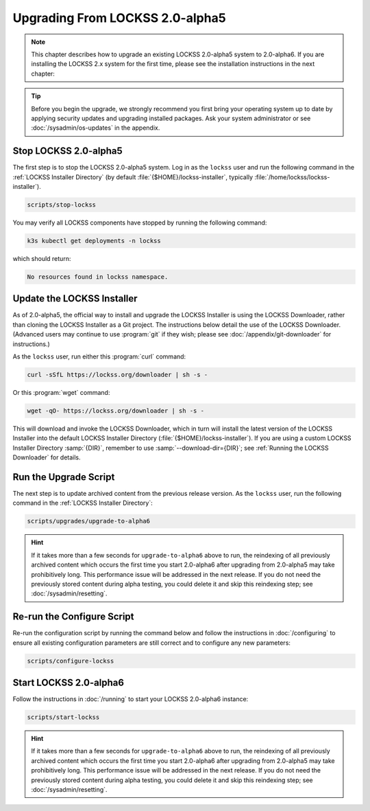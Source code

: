 ================================
Upgrading From LOCKSS 2.0-alpha5
================================

.. note::

   .. COMMENT PREVIOUSVERSION

   .. COMMENT LATESTVERSION

   This chapter describes how to upgrade an existing LOCKSS 2.0-alpha5 system to 2.0-alpha6. If you are installing the LOCKSS 2.x system for the first time, please see the installation instructions in the next chapter:

   .. button-ref:: /installing/index
      :ref-type: doc
      :color: primary
      :align: center

.. tip::

   Before you begin the upgrade, we strongly recommend you first bring your operating system up to date by applying security updates and upgrading installed packages. Ask your system administrator or see :doc:`/sysadmin/os-updates` in the appendix.

.. COMMENT PREVIOUSVERSION

----------------------
Stop LOCKSS 2.0-alpha5
----------------------

.. COMMENT PREVIOUSVERSION

The first step is to stop the LOCKSS 2.0-alpha5 system. Log in as the ``lockss`` user and run the following command in the :ref:`LOCKSS Installer Directory` (by default :file:`{$HOME}/lockss-installer`, typically :file:`/home/lockss/lockss-installer`).

.. code-block:: shell

   scripts/stop-lockss

You may verify all LOCKSS components have stopped by running the following command:

.. code-block:: shell

   k3s kubectl get deployments -n lockss

which should return:

.. code-block:: text

   No resources found in lockss namespace.

---------------------------
Update the LOCKSS Installer
---------------------------

.. COMMENT PREVIOUSVERSION

As of 2.0-alpha5, the official way to install and upgrade the LOCKSS Installer is using the LOCKSS Downloader, rather than cloning the LOCKSS Installer as a Git project. The instructions below detail the use of the LOCKSS Downloader. (Advanced
users may continue to use :program:`git` if they wish; please see :doc:`/appendix/git-downloader` for instructions.)

As the ``lockss`` user, run either this :program:`curl` command:

.. code-block:: shell

   curl -sSfL https://lockss.org/downloader | sh -s -

Or this :program:`wget` command:

.. code-block:: shell

   wget -qO- https://lockss.org/downloader | sh -s -

This will download and invoke the LOCKSS Downloader, which in turn will install the latest version of the LOCKSS Installer into the default LOCKSS Installer Directory (:file:`{$HOME}/lockss-installer`). If you are using a custom LOCKSS Installer Directory :samp:`{DIR}`, remember to use :samp:`--download-dir={DIR}`; see :ref:`Running the LOCKSS Downloader` for details.

----------------------
Run the Upgrade Script
----------------------

The next step is to update archived content from the previous release version. As the ``lockss`` user, run the following command in the :ref:`LOCKSS Installer Directory`:

.. COMMENT PREVIOUSVERSION

.. code-block:: shell

   scripts/upgrades/upgrade-to-alpha6

.. hint::

   .. COMMENT PREVIOUSVERSION

   .. COMMENT LATESTVERSION

   If it takes more than a few seconds for ``upgrade-to-alpha6`` above to run, the reindexing of all previously archived content which occurs the first time you start 2.0-alpha6 after upgrading from 2.0-alpha5 may take prohibitively long. This performance issue will be addressed in the next release. If you do not need the previously stored content during alpha testing, you could delete it and skip this reindexing step; see :doc:`/sysadmin/resetting`.

---------------------------
Re-run the Configure Script
---------------------------

Re-run the configuration script by running the command below and follow the instructions in :doc:`/configuring` to ensure all existing configuration parameters are still correct and to configure any new parameters:

.. code-block:: shell

   scripts/configure-lockss

-----------------------
Start LOCKSS 2.0-alpha6
-----------------------

.. COMMENT LATESTVERSION

Follow the instructions in :doc:`/running` to start your LOCKSS 2.0-alpha6 instance:

.. code-block:: shell

   scripts/start-lockss

.. hint::

   .. COMMENT PREVIOUSVERSION

   .. COMMENT LATESTVERSION

   If it takes more than a few seconds for ``upgrade-to-alpha6`` above to run, the reindexing of all previously archived content which occurs the first time you start 2.0-alpha6 after upgrading from 2.0-alpha5 may take prohibitively long. This performance issue will be addressed in the next release. If you do not need the previously stored content during alpha testing, you could delete it and skip this reindexing step; see :doc:`/sysadmin/resetting`.
